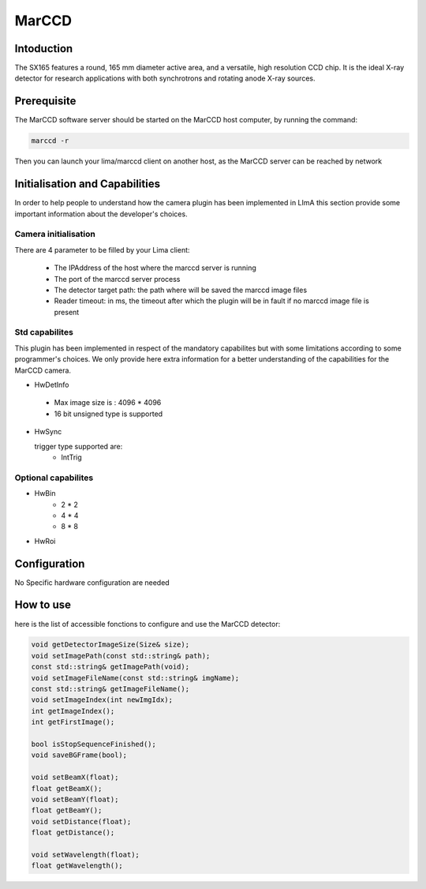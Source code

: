 MarCCD
-------

.. image:: marccd.png

Intoduction
```````````

The SX165 features a round, 165 mm diameter active area, and a versatile, high resolution CCD chip. It is the ideal X-ray detector for research applications with both synchrotrons and rotating anode X-ray sources.


Prerequisite
````````````
The MarCCD software server should be started on the MarCCD host computer, by running the command:

.. code-block:: bash

	marccd -r

Then you can launch your lima/marccd client on another host, as the MarCCD server can be reached by network


Initialisation and Capabilities
````````````````````````````````
In order to help people to understand how the camera plugin has been implemented in LImA this section
provide some important information about the developer's choices.

Camera initialisation
......................

There are 4 parameter to be filled by your Lima client:

	- The IPAddress of the host where the marccd server is running
	- The port of the marccd server process
	- The detector target path: the path where will be saved the marccd image files
	- Reader timeout: in ms, the timeout after which the plugin will be in fault if no marccd image file is present 

Std capabilites
................

This plugin has been implemented in respect of the mandatory capabilites but with some limitations according 
to some programmer's  choices.  We only provide here extra information for a better understanding
of the capabilities for the MarCCD camera.

* HwDetInfo
  
 - Max image size is : 4096 * 4096
 - 16 bit unsigned type is supported

* HwSync

  trigger type supported are:
	- IntTrig
  
Optional capabilites
........................

* HwBin
	- 2 * 2
	- 4 * 4
	- 8 * 8

* HwRoi

Configuration
`````````````

No Specific hardware configuration are needed

How to use
````````````
here is the list of accessible fonctions to configure and use the MarCCD  detector:

.. code-block:: cpp

	void getDetectorImageSize(Size& size);
	void setImagePath(const std::string& path);
	const std::string& getImagePath(void);
	void setImageFileName(const std::string& imgName);
	const std::string& getImageFileName();
	void setImageIndex(int newImgIdx);
	int getImageIndex();
	int getFirstImage();

	bool isStopSequenceFinished();
	void saveBGFrame(bool);

	void setBeamX(float);
	float getBeamX();
	void setBeamY(float);
	float getBeamY();
	void setDistance(float);
	float getDistance();

	void setWavelength(float);
	float getWavelength();




